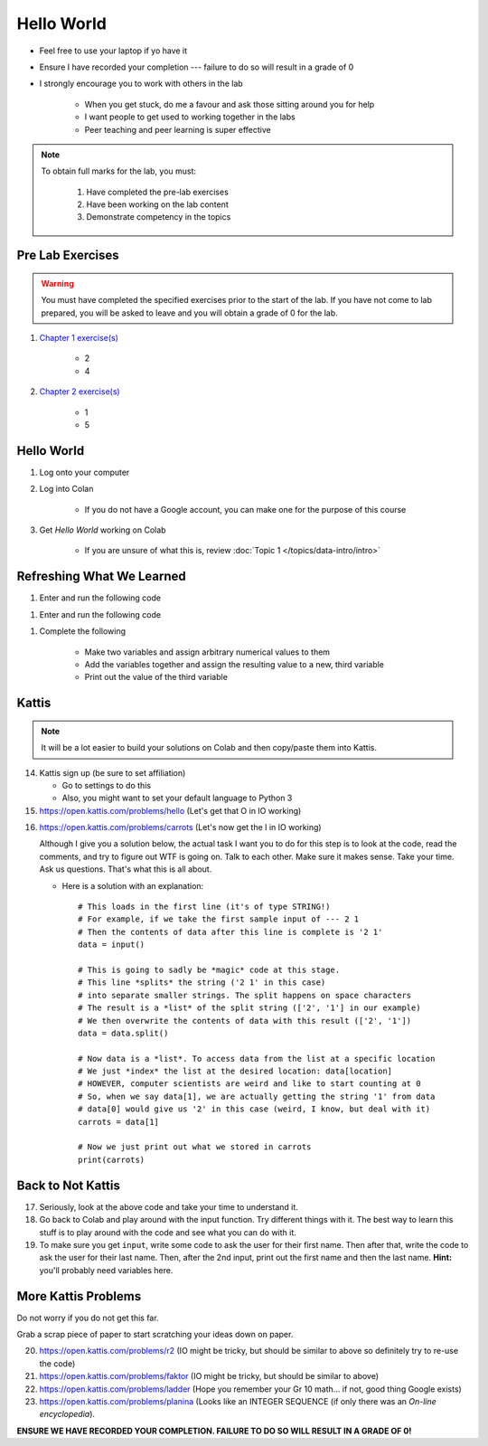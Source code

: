 ***********
Hello World
***********

* Feel free to use your laptop if yo have it
* Ensure I have recorded your completion --- failure to do so will result in a grade of 0
* I strongly encourage you to work with others in the lab

    * When you get stuck, do me a favour and ask those sitting around you for help
    * I want people to get used to working together in the labs
    * Peer teaching and peer learning is super effective

.. note::

    To obtain full marks for the lab, you must:

        #. Have completed the pre-lab exercises
        #. Have been working on the lab content
        #. Demonstrate competency in the topics


Pre Lab Exercises
=================

.. warning::

    You must have completed the specified exercises prior to the start of the lab. If you have not come to lab prepared,
    you will be asked to leave and you will obtain a grade of 0 for the lab.


#. `Chapter 1 exercise(s) <http://openbookproject.net/thinkcs/python/english3e/way_of_the_program.html#exercises>`_

    * 2
    * 4

#. `Chapter 2 exercise(s) <http://openbookproject.net/thinkcs/python/english3e/variables_expressions_statements.html#exercises>`_

    * 1
    * 5


Hello World
===========

#. Log onto your computer
#. Log into Colan

    * If you do not have a Google account, you can make one for the purpose of this course

#. Get *Hello World* working on Colab

    * If you are unsure of what this is, review :doc:`Topic 1 </topics/data-intro/intro>`


Refreshing What We Learned
==========================

#. Enter and run the following code

.. code-block:: python
    :linenos:

    a = 5
    a = a * 2


    * Have Python print out the type of ``a``

#. Enter and run the following code

.. code-block:: python
    :linenos:

    a = 5
    a = a * 2.5


    * Have Python print out the type of ``a``
    * Is this what you expected?


#. Complete the following

    * Make two variables and assign arbitrary numerical values to them
    * Add the variables together and assign the resulting value to a new, third variable
    * Print out the value of the third variable


Kattis
======

.. admonition:: Note
    :class: note

    It will be a lot easier to build your solutions on Colab and then copy/paste them into Kattis. 
    

14. Kattis sign up (be sure to set affiliation) 

    * Go to settings to do this
    * Also, you might want to set your default language to Python 3
    
15. https://open.kattis.com/problems/hello (Let's get that O in IO working)   

.. raw:: html

	<iframe width="560" height="315" src="https://www.youtube.com/embed/k1PK3CGOskA" frameborder="0" allow="accelerometer; autoplay; clipboard-write; encrypted-media; gyroscope; picture-in-picture" allowfullscreen></iframe>
   

16. https://open.kattis.com/problems/carrots (Let's now get the I in IO working)

    Although I give you a solution below, the actual task I want you to do for this step is to look at the code, read the comments, and try to figure out WTF is going on. Talk to each other. Make sure it makes sense. Take your time. Ask us questions. That's what this is all about.

    * Here is a solution with an explanation::
   
        # This loads in the first line (it's of type STRING!)
        # For example, if we take the first sample input of --- 2 1
        # Then the contents of data after this line is complete is '2 1'
        data = input()

        # This is going to sadly be *magic* code at this stage. 
        # This line *splits* the string ('2 1' in this case)
        # into separate smaller strings. The split happens on space characters 
        # The result is a *list* of the split string (['2', '1'] in our example)
        # We then overwrite the contents of data with this result (['2', '1'])
        data = data.split()

        # Now data is a *list*. To access data from the list at a specific location
        # We just *index* the list at the desired location: data[location]
        # HOWEVER, computer scientists are weird and like to start counting at 0
        # So, when we say data[1], we are actually getting the string '1' from data
        # data[0] would give us '2' in this case (weird, I know, but deal with it)
        carrots = data[1]

        # Now we just print out what we stored in carrots
        print(carrots)
      
      
      
.. raw:: html

    <iframe width="560" height="315" src="https://www.youtube.com/embed/wWG9eOrEW3Y" frameborder="0" allow="accelerometer; autoplay; clipboard-write; encrypted-media; gyroscope; picture-in-picture" allowfullscreen></iframe>

.. raw:: html

    <iframe width="560" height="315" src="https://www.youtube.com/embed/k1WWm-QiCZw" frameborder="0" allow="accelerometer; autoplay; clipboard-write; encrypted-media; gyroscope; picture-in-picture" allowfullscreen></iframe>
      
      
Back to Not Kattis
==================

17. Seriously, look at the above code and take your time to understand it. 

18. Go back to Colab and play around with the input function. Try different things with it. The best way to learn this stuff is to play around with the code and see what you can do with it. 

19. To make sure you get ``input``, write some code to ask the user for their first name. Then after that, write the code to ask the user for their last name. Then, after the 2nd input, print out the first name and then the last name. **Hint:** you'll probably need variables here. 
    

More Kattis Problems
====================
Do not worry if you do not get this far. 

Grab a scrap piece of paper to start scratching your ideas down on paper.

20. https://open.kattis.com/problems/r2 (IO might be tricky, but should be similar to above so definitely try to re-use the code)
21. https://open.kattis.com/problems/faktor (IO might be tricky, but should be similar to above)   
22. https://open.kattis.com/problems/ladder (Hope you remember your Gr 10 math... if not, good thing Google exists)
23. https://open.kattis.com/problems/planina (Looks like an INTEGER SEQUENCE (if only there was an *On-line encyclopedia*).




**ENSURE WE HAVE RECORDED YOUR COMPLETION. FAILURE TO DO SO WILL RESULT IN A GRADE OF 0!**
